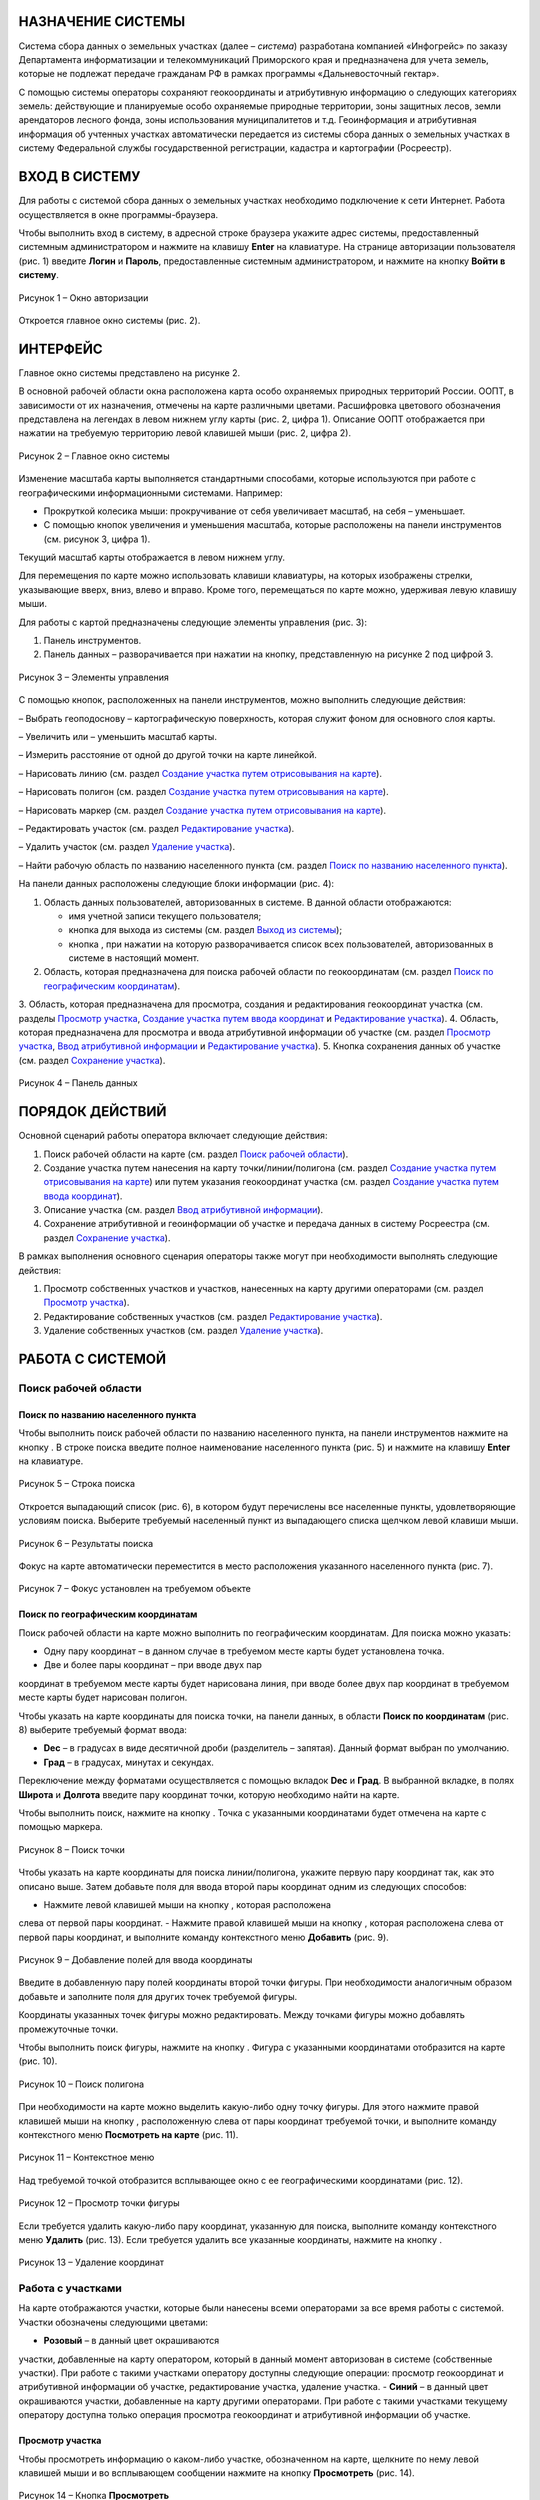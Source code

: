 НАЗНАЧЕНИЕ СИСТЕМЫ
==================

Система сбора данных о земельных участках (далее – *система*) разработана
компанией «Инфогрейс» по заказу Департамента информатизации и
телекоммуникаций Приморского края и предназначена для учета земель,
которые не подлежат передаче гражданам РФ в рамках программы
«Дальневосточный гектар».

С помощью системы операторы сохраняют геокоординаты и атрибутивную
информацию о следующих категориях земель: действующие и планируемые
особо охраняемые природные территории, зоны защитных лесов, земли
арендаторов лесного фонда, зоны использования муниципалитетов и т.д.
Геоинформация и атрибутивная информация об учтенных участках
автоматически передается из системы сбора данных о земельных участках в
систему Федеральной службы государственной регистрации, кадастра и
картографии (Росреестр).

ВХОД В СИСТЕМУ
==============

Для работы с системой сбора данных о земельных участках необходимо
подключение к сети Интернет. Работа осуществляется в окне
программы-браузера.

Чтобы выполнить вход в систему, в адресной строке браузера укажите адрес
системы, предоставленный системным администратором и нажмите на клавишу
**Enter** на клавиатуре. На странице авторизации пользователя (рис. 1)
введите **Логин** и **Пароль**, предоставленные системным администратором, и
нажмите на кнопку **Войти в систему**.

.. figure:: _static/avtorizaciya_1.png
           :scale: 100 %
           :align: center 

           Рисунок 1 – Окно авторизации

Откроется главное окно системы (рис. 2).

ИНТЕРФЕЙС
=========

Главное окно системы представлено на рисунке 2.

В основной рабочей области окна расположена карта особо охраняемых
природных территорий России. ООПТ, в зависимости от их назначения,
отмечены на карте различными цветами. Расшифровка цветового обозначения
представлена на легендах в левом нижнем углу карты (рис. 2, цифра 1).
Описание ООПТ отображается при нажатии на требуемую территорию левой
клавишей мыши (рис. 2, цифра 2).

.. figure:: _static/interfeis_1.png
           :scale: 100 %
           :align: center 

           Рисунок 2 – Главное окно системы

Изменение масштаба карты выполняется стандартными способами, которые
используются при работе с географическими информационными системами.
Например:

-  Прокруткой колесика мыши: прокручивание от себя увеличивает масштаб,
   на себя – уменьшает.
-  С помощью кнопок увеличения и уменьшения масштаба, которые
   расположены на панели инструментов (см. рисунок 3, цифра 1).

Текущий масштаб карты отображается в левом нижнем углу.

Для перемещения по карте можно использовать клавиши клавиатуры, на
которых изображены стрелки, указывающие вверх, вниз, влево и вправо.
Кроме того, перемещаться по карте можно, удерживая левую клавишу мыши.

Для работы с картой предназначены следующие элементы управления (рис. 3):

1. Панель инструментов.
2. Панель данных – разворачивается при нажатии на кнопку, представленную на рисунке 2 под цифрой 3.

.. figure:: _static/interfeis_2.png
           :scale: 100 %
           :align: center 

           Рисунок 3 – Элементы управления

С помощью кнопок, расположенных на панели инструментов, можно выполнить следующие действия:

|image1| – Выбрать геоподоснову – картографическую поверхность, которая служит фоном для основного слоя карты.

|image2| – Увеличить или |image3| – уменьшить масштаб карты.

|image4| – Измерить расстояние от одной до другой точки на карте линейкой.

|image5| – Нарисовать линию (см. раздел `Создание участка путем отрисовывания на карте`_).

|image6| – Нарисовать полигон (см. раздел `Создание участка путем отрисовывания на карте`_).

|image7| – Нарисовать маркер (см. раздел `Создание участка путем отрисовывания на карте`_).

|image8| – Редактировать участок (см. раздел `Редактирование участка`_).

|image9| – Удалить участок (см. раздел `Удаление участка`_).

|image10| – Найти рабочую область по названию населенного пункта (см. раздел `Поиск по названию населенного пункта`_).

На панели данных расположены следующие блоки информации (рис. 4):

1. Область данных пользователей, авторизованных в системе. В данной области отображаются:

   -  имя учетной записи текущего пользователя;
   -  кнопка |image11| для выхода из системы (см. раздел `Выход из системы`_);
   -  кнопка |image12|, при нажатии на которую разворачивается список всех пользователей, авторизованных в системе в настоящий момент.

2. Область, которая предназначена для поиска рабочей области по геокоординатам (см. раздел `Поиск по географическим координатам`_).
3. Область, которая предназначена для просмотра, создания
и редактирования геокоординат участка (см. разделы `Просмотр участка`_,
`Создание участка путем ввода координат`_ и `Редактирование участка`_).
4. Область, которая предназначена для просмотра и ввода атрибутивной
информации об участке (см. раздел `Просмотр участка`_, `Ввод атрибутивной информации`_ и `Редактирование участка`_).
5. Кнопка сохранения данных об участке (см. раздел `Сохранение участка`_).

.. figure:: _static/interfeis_3.png
           :scale: 100 %
           :align: center 

           Рисунок 4 – Панель данных

ПОРЯДОК ДЕЙСТВИЙ
================

Основной сценарий работы оператора включает следующие действия:

1. Поиск рабочей области на карте (см. раздел `Поиск рабочей области`_).
2. Создание участка путем нанесения на карту точки/линии/полигона (см. раздел `Создание участка путем отрисовывания на карте`_) или путем указания геокоординат участка (см. раздел `Создание участка путем ввода координат`_).
3. Описание участка (см. раздел `Ввод атрибутивной информации`_).
4. Сохранение атрибутивной и геоинформации об участке и передача данных в систему Росреестра (см. раздел `Сохранение участка`_).

В рамках выполнения основного сценария операторы также могут при необходимости выполнять следующие действия:

1. Просмотр собственных участков и участков, нанесенных на карту другими операторами (см. раздел `Просмотр участка`_).
2. Редактирование собственных участков (см. раздел `Редактирование участка`_).
3. Удаление собственных участков (см. раздел `Удаление участка`_).

РАБОТА С СИСТЕМОЙ
=================

Поиск рабочей области
---------------------

Поиск по названию населенного пункта
^^^^^^^^^^^^^^^^^^^^^^^^^^^^^^^^^^^^

Чтобы выполнить поиск рабочей области по названию населенного пункта, на
панели инструментов нажмите на кнопку |image10|. В строке поиска введите полное
наименование населенного пункта (рис. 5) и нажмите на клавишу **Enter** на
клавиатуре.

.. figure:: _static/poisk_1.png
           :scale: 100 %
           :align: center 

           Рисунок 5 – Строка поиска

Откроется выпадающий список (рис. 6), в
котором будут перечислены все населенные пункты, удовлетворяющие
условиям поиска. Выберите требуемый населенный пункт из выпадающего
списка щелчком левой клавиши мыши.

.. figure:: _static/poisk_2.png
           :scale: 100 %
           :align: center 

           Рисунок 6 – Результаты поиска

Фокус на карте автоматически переместится
в место расположения указанного населенного пункта (рис. 7).

.. figure:: _static/poisk_3.png
           :scale: 100 %
           :align: center 

           Рисунок 7 – Фокус установлен на требуемом объекте

Поиск по географическим координатам
^^^^^^^^^^^^^^^^^^^^^^^^^^^^^^^^^^^

Поиск рабочей области на карте можно выполнить по географическим координатам. Для поиска можно указать:

- Одну пару координат – в данном случае в требуемом месте карты будет установлена точка.
- Две и более пары координат – при вводе двух пар
координат в требуемом месте карты будет нарисована линия, при вводе
более двух пар координат в требуемом месте карты будет нарисован
полигон.

Чтобы указать на карте координаты для поиска точки, на панели
данных, в области **Поиск по координатам** (рис. 8) выберите требуемый
формат ввода:

- **Dec** – в градусах в виде десятичной дроби (разделитель – запятая). Данный формат выбран по умолчанию.
- **Град** – в градусах, минутах и секундах.

Переключение между форматами осуществляется с
помощью вкладок **Dec** и **Град**. В выбранной вкладке, в полях **Широта** и
**Долгота** введите пару координат точки, которую необходимо найти на карте.

Чтобы выполнить поиск, нажмите на кнопку |image13|. Точка с указанными
координатами будет отмечена на карте с помощью маркера.

.. figure:: _static/poisk_4.png
           :scale: 100 %
           :align: center 

           Рисунок 8 – Поиск точки

Чтобы указать на карте координаты для поиска
линии/полигона, укажите первую пару координат так, как это описано выше.
Затем добавьте поля для ввода второй пары координат одним из следующих
способов:

- Нажмите левой клавишей мыши на кнопку |image14|, которая расположена
слева от первой пары координат.
- Нажмите правой клавишей мыши на кнопку |image14|, которая расположена слева от первой пары координат, и выполните
команду контекстного меню **Добавить** (рис. 9).

.. figure:: _static/poisk_5.png
           :scale: 100 %
           :align: center 

           Рисунок 9 – Добавление полей для ввода координаты

Введите в добавленную пару полей координаты второй точки фигуры. При необходимости аналогичным
образом добавьте и заполните поля для других точек требуемой фигуры.

Координаты указанных точек фигуры можно редактировать. Между точками
фигуры можно добавлять промежуточные точки.

Чтобы выполнить поиск фигуры, нажмите на кнопку |image13|. Фигура с указанными координатами отобразится
на карте (рис. 10).

.. figure:: _static/poisk_6.png
           :scale: 100 %
           :align: center 

           Рисунок 10 – Поиск полигона

При необходимости на карте можно выделить
какую-либо одну точку фигуры. Для этого нажмите правой клавишей мыши на
кнопку |image14|, расположенную слева от пары координат требуемой точки, и
выполните команду контекстного меню **Посмотреть на карте** (рис. 11).

.. figure:: _static/poisk_7.png
           :scale: 100 %
           :align: center 

           Рисунок 11 – Контекстное меню

Над требуемой точкой отобразится всплывающее окно с ее географическими координатами (рис. 12).

.. figure:: _static/poisk_8.png
           :scale: 100 %
           :align: center 

           Рисунок 12 – Просмотр точки фигуры

Если требуется удалить какую-либо пару координат, указанную для поиска, выполните команду контекстного
меню **Удалить** (рис. 13). Если требуется удалить все указанные координаты,
нажмите на кнопку |image15|.

.. figure:: _static/poisk_9.png
           :scale: 100 %
           :align: center

           Рисунок 13 – Удаление координат

Работа с участками
------------------

На карте отображаются участки, которые были
нанесены всеми операторами за все время работы с системой. Участки
обозначены следующими цветами:

- **Розовый** – в данный цвет окрашиваются
участки, добавленные на карту оператором, который в данный момент
авторизован в системе (собственные участки). При работе с такими
участками оператору доступны следующие операции: просмотр геокоординат и
атрибутивной информации об участке, редактирование участка, удаление
участка.
- **Синий** – в данный цвет окрашиваются участки, добавленные на
карту другими операторами. При работе с такими участками текущему
оператору доступна только операция просмотра геокоординат и атрибутивной
информации об участке.

Просмотр участка
^^^^^^^^^^^^^^^^

Чтобы просмотреть информацию о каком-либо участке, обозначенном на карте, щелкните по нему
левой клавишей мыши и во всплывающем сообщении нажмите на кнопку
**Просмотреть** |image16| (рис. 14).

.. figure:: _static/prosmotr_1.png
           :scale: 100 %
           :align: center

           Рисунок 14 – Кнопка **Просмотреть**

На панели данных отобразятся:

1. Область, которая содержит геокоординаты участка (рис. 15, цифра 1). Если
участок представляет собой линию или полигон, то при необходимости можно
выделить на карте какую-либо одну точку, которую содержит данная фигура.
Для этого нажмите правой клавишей мыши на кнопку |image2|, расположенную слева
от пары координат требуемой точки фигуры, и выполните команду
контекстного меню **Посмотреть на карте**.

2. Область с атрибутивной информацией об участке (рис. 15, цифра 2). В режиме просмотра в данной
области содержится набор полей, который отображается в режиме создания
участка (см. раздел `Ввод атрибутивной информации`_), а также
дополнительное поле **Пользователь, создавший объект**. В режиме просмотра
поля с геокоординатами и атрибутивной информацией заблокированы
независимо от того, каким оператором был создан данный участок. Если
требуется изменить геокоординаты или атрибутивную информацию о
собственном участке, перейдите в режим его редактирования (см. раздел `Редактирование участка`_).

.. figure:: _static/prosmotr_2.png
           :scale: 100 %
           :align: center

           Рисунок 15 – Просмотр геокоординат и атрибутивной информации

Создание участка
^^^^^^^^^^^^^^^^

Участок может быть представлен на карте в виде точки,
линии или полигона (рис. 16). Участок можно нарисовать на карте с
помощью курсора мыши или создать путем ввода координат на панели данных.
Эти способы создания участков при необходимости можно сочетать друг с другом.

.. figure:: _static/sozdanie_1.png
           :scale: 100 %
           :align: center

           Рисунок 16 – Фигуры участков

Создание участка путем отрисовывания на карте
"""""""""""""""""""""""""""""""""""""""""""""

Участок любой формы можно нарисовать на карте с
помощью курсора мыши. При этом на панели данных, в области геокоординат
автоматически рассчитываются координаты точки/крайних точек фигуры
участка.

Чтобы нарисовать на карте участок в виде точки, нажмите на
панели инструментов на кнопку |image7| (рис. 17). Над курсором мыши отобразится
маркер. Щелчком левой клавиши мыши установите данный маркер в том месте
карты, в котором должен располагаться участок.

.. figure:: _static/sozdanie_2.png
           :scale: 100 %
           :align: center

           Рисунок 17 – Создание участка в виде точки

На карте отобразится маркер
(окрашен в синий цвет) и эскиз маркера (окрашен в красный цвет и обведен
пунктирной линией).

.. figure:: _static/sozdanie_3.png
           :scale: 100 %
           :align: center

           Рисунок 18 – Маркер установлен

Если требуется редактировать расположение
маркера, перенесите его эскиз в требуемое место карты (рис. 19).

После этого на панели данных укажите атрибутивную информацию об участке так,
как это описано в разделе `Ввод атрибутивной информации`_, и сохраните
участок так, как это описано в разделе `Сохранение участка`_.

Положение маркера сохранится в соответствии с положением эскиза.

.. figure:: _static/sozdanie_4.png
           :scale: 100 %
           :align: center

           Рисунок 19 – Перемещение эскиза маркера

Чтобы нарисовать на карте участок в виде линии, на панели инструментов нажмите на кнопку |image5| (рис. 20).

Щелкните курсором мыши по тому месту карты, в котором должна
располагаться первая точка участка. Затем переместите курсор мыши в то
место карты, в котором должна располагаться вторая точка участка. Между
данными точками отобразится пунктирная линия, а над курсором мыши
отобразится расстояние (в км) между этими точками. Если данные верны,
установите вторую точку участка щелчком мыши.

При необходимости вторую точку линии можно удалить. Для этого следует нажать на кнопку **Удалить последнюю точку**, которая отображается справа от кнопки |image5|. После этого
вторую точку линии следует установить повторно.

.. figure:: _static/sozdanie_5.png
           :scale: 100 %
           :align: center

           Рисунок 20 – Создание участка в виде линии

Чтобы закончить рисование линии, повторно нажмите на вторую точку линии или нажмите на кнопку **Конец** (рис. 21).

.. figure:: _static/sozdanie_6.png
           :scale: 100 %
           :align: center

           Рисунок 21 – Завершение создания линии

На карте отобразится линия (окрашена в розовый цвет) и эскиз линии (обозначен красным пунктиром поверх линии).

.. figure:: _static/sozdanie_7.png
           :scale: 100 %
           :align: center

           Рисунок 22 – Линия и эскиз линии

Если требуется редактировать расположение какой-либо точки линии, перетащите мышью эскиз данной точки
в требуемое место карты (рис. 23).

После этого на панели данных укажите
атрибутивную информацию об участке так, как это описано в разделе `Ввод атрибутивной информации`_, и сохраните участок так, как это описано в
разделе `Сохранение участка`_.

Положение линии сохранится в соответствии с положением эскиза.

.. figure:: _static/sozdanie_8.png
           :scale: 100 %
           :align: center

           Рисунок 23 – Редактирование линии

Чтобы нарисовать на карте участок в
виде полигона, на панели инструментов нажмите на кнопку |image6| и щелчками мыши
по карте обозначьте крайние точки участка (рис. 24).

При необходимости последнюю установленную точку полигона можно удалить. Для этого следует
нажать на кнопку **Удалить последнюю точку**, которая отображается справа от кнопки |image6|.

Чтобы закончить рисование полигона, нажмите повторно на его
первую точку или на кнопку **Конец**, которая отображается справа от кнопки |image6|.

.. figure:: _static/sozdanie_9.png
           :scale: 100 %
           :align: center

           Рисунок 24 – Создание участка в виде полигона

На карте отобразится полигон (окрашен в розовый цвет) и эскиз полигона (обозначен красным пунктиром поверх контура полигона).

На панели данных, в области **Атрибутивная информация**, в поле **Площадь объекта, Га** автоматически
рассчитается площадь созданного полигона (см. раздел `Ввод атрибутивной информации`_). Если это необходимо, то площадь, рассчитанную
автоматически, можно отредактировать вручную. Контуры полигона,
обозначенного на карте, при этом не изменятся.

.. figure:: _static/sozdanie_10.png
           :scale: 100 %
           :align: center

           Рисунок 25 – Полигон и эскиз полигона

Расположение какой-либо точки
полигона можно редактировать. Для этого следует перетащить мышью эскиз
данной точки в требуемое место (рис. 26). При этом следует помнить, что
если на карте редактируется контур полигона, то на панели данных
происходит автоматический пересчет площади этого полигона. Если площадь
полигона до этого была отредактирована вручную, то ее следует
отредактировать повторно.

.. figure:: _static/sozdanie_11.png
           :scale: 100 %
           :align: center

           Рисунок 26 – Редактирование фигуры полигона

После того как отрисовывание
контура полигона будет завершено, на панели данных укажите атрибутивную
информацию об участке так, как это описано в разделе `Ввод атрибутивной информации`_, и сохраните участок так, как это описано в разделе
`Сохранение участка`_.

Контур полигона сохранится в соответствии с контуром эскиза.

Создание участка путем ввода координат
""""""""""""""""""""""""""""""""""""""

Создание участка, имеющего форму линии/полигона, можно выполнить путем
поочередного ввода координат, из которых он состоит. Ввод координат
участка осуществляется на панели данных.

Чтобы обозначить на карте первую точку участка, в визуальном редакторе нажмите на кнопку |image7| (рис. 27). Над курсором мыши отобразится маркер.

.. figure:: _static/sozdanie_12.png
           :scale: 100 %
           :align: center

           Рисунок 27 – Установка маркера

Щелчком левой клавиши мыши установите
данный маркер в том месте карты, в котором должна располагаться первая
точка участка.

На панели данных отобразятся координаты указанной точки
(рис. 28). При необходимости эти координаты можно редактировать.
Редактирование и ввод координат можно выполнять в одном из следующих
форматов:

- **Dec** – в градусах в виде десятичной дроби (разделитель – запятая). Данный формат выбран по умолчанию.
- **Град** – в градусах, минутах и секундах.

Переключение между форматами осуществляется с омощью вкладок **Dec** и **Град**.

.. figure:: _static/sozdanie_13.png
           :scale: 100 %
           :align: center

           Рисунок 28 – Маркер установлен

Чтобы добавить поля для ввода второй пары координат участка, выполните одно из следующих действий:

- Нажмите левой клавишей мыши на кнопку |image2|, которая расположена слева от первой пары координат.
- Нажмите правой клавишей мыши на кнопку |image2|, которая расположена слева от первой пары координат, и выполните команду контекстного меню **Добавить** (рис. 29).

.. figure:: _static/sozdanie_14.png
           :scale: 100 %
           :align: center

           Рисунок 29 – Добавление полей для ввода второй координаты

Введите в добавленную пару полей координаты второй точки участка.

Если участок представляет собой полигон, аналогичным образом добавьте и заполните
поля для других точек участка. Точки полигона можно указывать как в
порядке их следования, так и в произвольном порядке. Например, чтобы
добавить промежуточную точку между второй и третьей парой координат,
следует выполнить одно из следующих действий:

- Нажать левой клавишей мыши на кнопку |image2|, которая расположена слева от второй пары координат.
- Нажать правой клавишей мыши на кнопку |image2|, которая расположена слева от второй пары координат, и выполните команду контекстного меню **Добавить** (рис. 30).

.. figure:: _static/sozdanie_15.png
           :scale: 100 %
           :align: center

           Рисунок 30 – Добавление промежуточной точки

Если какую-либо из указанных пар координат фигуры следует выделить на карте, выполните для нее
команду контекстного меню **Просмотреть на карте** (рис. 30).

Если какую-либо из указанных пар координат следует удалить из состава фигуры,
выполните для этой пары координат команду контекстного меню **Удалить**.

В процессе ввода данных на карте в реальном режиме времени отрисовывается
геометрическая фигура, соответствующая указанным координатам. При
редактировании координат фигура видоизменяется и/или перемещается.

Следует помнить, что для участка, имеющего форму полигона, первая и
последняя пара координат должна быть идентичной, чтобы фигура получилась
замкнутой. Когда точки полигона соединяются, на панели данных, в области
**Атрибутивная информация**, в поле **Площадь объекта, Га** автоматически
рассчитывается площадь созданной фигуры (см. раздел `Ввод атрибутивной информации`_).

Прочие поля с атрибутивной информацией следует заполнить
вручную. Описание полей представлено в разделе ниже.

Ввод атрибутивной информации
""""""""""""""""""""""""""""

Для ввода атрибутивной информации об участке
предназначена область, представленная на рисунке 31.

Данная область содержит следующие поля:

- **Тип объекта** – выбирается из фиксированного выпадающего списка.
- **Наименование объекта** – полное наименование объекта. Например, «Земельный участок оросительной системы “Березовская”».
- **Краткое наименование объекта** – например, «РОС “Березовская”».
- **Местоположение объекта** – текстовое описание местоположения объекта. Например: «примерно в 1315 м на север от здания конторы, по адресу: с. Гражданка, ул. Центральная, 1а».
- **Кадастровый номер** – кадастровый номер участка.
- **Площадь объекта, Га** – в данном поле автоматически рассчитывается площадь участков, имеющих форму полигона. При создании полигона поле остается пустым, пока точки фигуры не
замкнутся. При редактировании точек полигона его площадь автоматически пересчитывается.
- **Наименование вида документа** – наименование, номер и дата выдачи документа, в котором содержится информация о владельце и
назначении участка. Например, «Постановление администрации Анучинского района №230 от 28.05.1993 г.».
- **Наименование федерального органа** – федеральный орган, к которому относится структурное подразделение (см. ниже), выдавшее документ. Например, «Администрация Анучинского
муниципального района».
- *Наименование структурного подразделения** – наименование структурного подразделения, выдавшего документ. Например, «Отдел по имущественным отношениям».
- **Дата актуализации** – дата ввода атрибутивной информации. Указывается вручную.

.. figure:: _static/vvod_atrib_inf_1.png
           :scale: 100 %
           :align: center

           Рисунок 31 – Область **Атрибутивная информация**

Сохранение участка
""""""""""""""""""

Чтобы сохранить геокоординаты и атрибутивную информацию об участке, в
нижней части панели данных нажмите на кнопку **Сохранить** |image17| (рис. 32).

.. figure:: _static/sohranenie_1.png
           :scale: 100 %
           :align: center

           Рисунок 32 – Кнопка **Сохранить**

Во всплывающих сообщениях, представленных на рисунках 33 и 34, поочередно нажмите на кнопку **ОК**.

.. figure:: _static/udalenie_5.png
           :scale: 100 %
           :align: center

           Рисунок 33 – Сохранение изменений в БД
		   
.. figure:: _static/udalenie_6.png
           :scale: 100 %
           :align: center		   

           Рисунок 34 – Изменения сохранены в БД

Данные об участке будут автоматически экспортированы в файлы mid/mif и переданы в систему
Федеральной службы государственной регистрации, кадастра и картографии
(Росреестр).

Редактирование участка
^^^^^^^^^^^^^^^^^^^^^^

Чтобы редактировать геокоординаты или атрибутивную информацию о каком-либо участке,
обозначенном на карте, щелкните по нему левой клавишей мыши и во
всплывающем сообщении нажмите на кнопку **Редактировать** |image8| (рис. 35).

.. figure:: _static/redaktirovanie_1.png
           :scale: 100 %
           :align: center

           Рисунок 35 – Кнопка **Редактировать**

Редактирование местоположения участка/крайних точек участка осуществляется аналогично их редактированию при создании участка:

- Путем перемещения точек эскиза участка с помощью курсора мыши (рис. 36, цифра 1) (подробно см. в разделе `Создание участка путем отрисовывания на карте`_).
- Путем редактирования геокоординат участка на панели данных (рис. 36, цифра 2) (подробно см. в раздел `Создание участка путем ввода координат`_).

Редактирование атрибутивной информации осуществляется непосредственно в
блоке полей **Атрибутивная информация** на панели данных (рис. 36, цифра 3).
Подробное описание данных полей представлено в разделе `Ввод атрибутивной информации`_.

После редактирования геокоординат и/или атрибутивной
информации об участке необходимо сохранить изменения так, как это
описано в разделе `Сохранение участка`_.

.. figure:: _static/redaktirovanie_2.png
           :scale: 100 %
           :align: center

           Рисунок 36 – Редактирование участка

Удаление участка
^^^^^^^^^^^^^^^^

Чтобы удалить какой-либо участок, щелкните по нему на карте левой клавишей мыши и во всплывающем окне нажмите на кнопку **Редактировать** |image8| (рис. 37).

.. figure:: _static/udalenie_1.png
           :scale: 100 %
           :align: center

           Рисунок 37 – Кнопка **Редактировать**

Границы участка обозначатся пунктирной линией (рис. 38). На панели инструментов нажмите на кнопку **Удалить объект** |image9|.

.. figure:: _static/udalenie_2.png
           :scale: 100 %
           :align: center

           Рисунок 38 – Кнопка **Удалить объект**

Участок удалится с карты (рис. 39).

Чтобы подтвердить правильность выполненного действия, нажмите на кнопку **Применить**, которая отображается справа от кнопки **Удалить объект**.

.. figure:: _static/udalenie_3.png
           :scale: 100 %
           :align: center

           Рисунок 39 – Кнопка **Применить**

Чтобы сохранить изменения в БД, на панели данных нажмите на кнопку **Сохранить** (рис. 40).

.. figure:: _static/udalenie_4.png
           :scale: 100 %
           :align: center

           Рисунок 40 – Кнопка **Сохранить**

Во всплывающих сообщениях, представленных на рисунках 41 и 42, поочередно нажмите на кнопку **ОК**.

.. figure:: _static/udalenie_5.png
           :scale: 100 %
           :align: center

           Рисунок 41 – Сохранение изменений в БД
		   
.. figure:: _static/udalenie_6.png
           :scale: 100 %
           :align: center		   

           Рисунок 42 – Изменения сохранены в БД

ВЫХОД ИЗ СИСТЕМЫ
================

Чтобы выполнить выход из системы, в верхней части панели данных нажмите на иконку **Выйти** |image11| (рис. 43).

.. figure:: _static/vyhod_1.png
           :scale: 100 %
           :align: center

           Рисунок 43 – Выход из системы

Система выполнит автоматический переход к странице авторизации.

Журнал изменений
================

+-----------+--------------+----------------------------------------+
| Версия    | Дата         | Исправления                            |
+===========+==============+========================================+
| v.1.000   | 12.12.2017   | Размещение исходной версии документа   |
+-----------+--------------+----------------------------------------+


.. |image1| image:: https://github.com/citoruspm/gektar/blob/master/source/_static/knopka_18.png?raw=true
.. |image2| image:: https://github.com/citoruspm/gektar/blob/master/source/_static/knopka_16.png?raw=true
.. |image3| image:: https://github.com/citoruspm/gektar/blob/master/source/_static/knopka_17.png?raw=true
.. |image4| image:: https://github.com/citoruspm/gektar/blob/master/source/_static/knopka_15.png?raw=true
.. |image5| image:: https://github.com/citoruspm/gektar/blob/master/source/_static/knopka_9.png?raw=true
.. |image6| image:: https://github.com/citoruspm/gektar/blob/master/source/_static/knopka_10.png?raw=true
.. |image7| image:: https://github.com/citoruspm/gektar/blob/master/source/_static/knopka_11.png?raw=true
.. |image8| image:: https://github.com/citoruspm/gektar/blob/master/source/_static/knopka_7.png?raw=true
.. |image9| image:: https://github.com/citoruspm/gektar/blob/master/source/_static/knopka_8.png?raw=true
.. |image10| image:: https://github.com/citoruspm/gektar/blob/master/source/_static/knopka_1.png?raw=true
.. |image11| image:: https://github.com/citoruspm/gektar/blob/master/source/_static/knopka_5.png?raw=true
.. |image12| image:: https://github.com/citoruspm/gektar/blob/master/source/_static/knopka_19.png?raw=true
.. |image13| image:: https://github.com/citoruspm/gektar/blob/master/source/_static/knopka_2.png?raw=true
.. |image14| image:: https://github.com/citoruspm/gektar/blob/master/source/_static/knopka_4.png?raw=true
.. |image15| image:: https://github.com/citoruspm/gektar/blob/master/source/_static/knopka_3.png?raw=true
.. |image16| image:: https://github.com/citoruspm/gektar/blob/master/source/_static/knopka_6.png?raw=true
.. |image17| image:: https://github.com/citoruspm/gektar/blob/master/source/_static/knopka_12.png?raw=true
